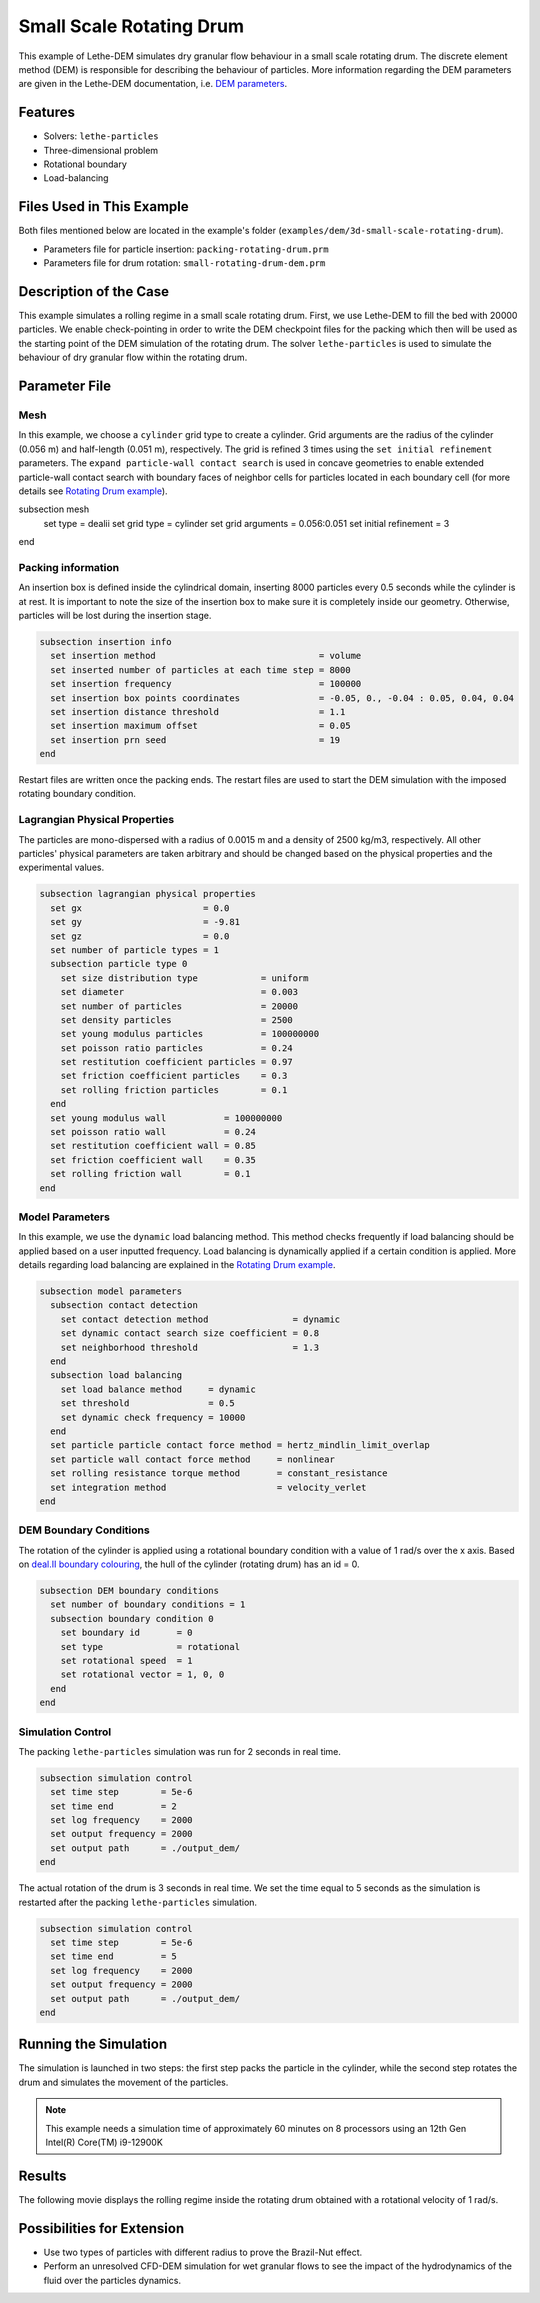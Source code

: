 ==================================
Small Scale Rotating Drum
==================================

This example of Lethe-DEM simulates dry granular flow behaviour in a small scale rotating drum. The discrete element method (DEM) is responsible for describing the behaviour of particles.  More information regarding the DEM parameters are given in the Lethe-DEM documentation, i.e. `DEM parameters <../../../parameters/dem/dem.html>`_.

----------------------------------
Features
----------------------------------
- Solvers: ``lethe-particles``
- Three-dimensional problem
- Rotational boundary
- Load-balancing

----------------------------
Files Used in This Example
----------------------------

Both files mentioned below are located in the example's folder (``examples/dem/3d-small-scale-rotating-drum``).

- Parameters file for particle insertion: ``packing-rotating-drum.prm``
- Parameters file for drum rotation: ``small-rotating-drum-dem.prm``

-----------------------
Description of the Case
-----------------------

This example simulates a rolling regime in a small scale rotating drum. First, we use Lethe-DEM to fill the bed with 20000 particles. We enable check-pointing in order to write the DEM checkpoint files for the packing which then will be used as the starting point of the DEM simulation of the rotating drum. The solver ``lethe-particles`` is used to simulate the behaviour of dry granular flow within the rotating drum.

--------------
Parameter File
--------------

Mesh
~~~~~

In this example, we choose a ``cylinder`` grid type to create a cylinder. Grid arguments are the radius of the cylinder (0.056 m) and half-length (0.051 m), respectively.  The grid is refined 3 times using the ``set initial refinement`` parameters. The ``expand particle-wall contact search`` is used in concave geometries to enable extended particle-wall contact search with boundary faces of neighbor cells for particles located in each boundary cell (for more details see `Rotating Drum example <../rotating-drum/rotating-drum.html>`_).

.. code-block:: text

subsection mesh
  set type               = dealii
  set grid type          = cylinder
  set grid arguments     = 0.056:0.051
  set initial refinement = 3
end

Packing information
~~~~~~~~~~~~~~~~~~~~

An insertion box is defined inside the cylindrical domain, inserting 8000 particles every 0.5 seconds while the cylinder is at rest. It is important to note the size of the insertion box to make sure it is completely inside our geometry. Otherwise, particles will be lost during the insertion stage.

.. code-block:: text

    subsection insertion info
      set insertion method                               = volume
      set inserted number of particles at each time step = 8000
      set insertion frequency                            = 100000
      set insertion box points coordinates               = -0.05, 0., -0.04 : 0.05, 0.04, 0.04
      set insertion distance threshold                   = 1.1
      set insertion maximum offset                       = 0.05
      set insertion prn seed                             = 19
    end

Restart files are written once the packing ends. The restart files are used to start the DEM simulation with the imposed rotating boundary condition.

Lagrangian Physical Properties
~~~~~~~~~~~~~~~~~~~~~~~~~~~~~~~

The particles are mono-dispersed with a radius of 0.0015 m and a density of 2500 kg/m3, respectively. All other particles' physical parameters are taken arbitrary and should be changed based on the physical properties and the experimental values.

.. code-block:: text

    subsection lagrangian physical properties
      set gx                       = 0.0
      set gy                       = -9.81
      set gz                       = 0.0
      set number of particle types = 1
      subsection particle type 0
        set size distribution type            = uniform
        set diameter                          = 0.003
        set number of particles               = 20000
        set density particles                 = 2500
        set young modulus particles           = 100000000
        set poisson ratio particles           = 0.24
        set restitution coefficient particles = 0.97
        set friction coefficient particles    = 0.3
        set rolling friction particles        = 0.1
      end
      set young modulus wall           = 100000000
      set poisson ratio wall           = 0.24
      set restitution coefficient wall = 0.85
      set friction coefficient wall    = 0.35
      set rolling friction wall        = 0.1
    end

Model Parameters
~~~~~~~~~~~~~~~~~

In this example, we use the ``dynamic`` load balancing method. This method checks frequently if load balancing should be applied based on a user inputted frequency. Load balancing is dynamically applied if a certain condition is applied. More details regarding load balancing are explained in the `Rotating Drum example <../rotating-drum/rotating-drum.html>`_.

.. code-block:: text

    subsection model parameters
      subsection contact detection
        set contact detection method                = dynamic
        set dynamic contact search size coefficient = 0.8
        set neighborhood threshold                  = 1.3
      end
      subsection load balancing
        set load balance method     = dynamic
        set threshold               = 0.5
        set dynamic check frequency = 10000
      end
      set particle particle contact force method = hertz_mindlin_limit_overlap
      set particle wall contact force method     = nonlinear
      set rolling resistance torque method       = constant_resistance
      set integration method                     = velocity_verlet
    end

DEM Boundary Conditions
~~~~~~~~~~~~~~~~~~~~~~~

The rotation of the cylinder is applied using a rotational boundary condition with a value of 1 rad/s over the x axis. Based on `deal.II boundary colouring <https://www.dealii.org/current/doxygen/deal.II/namespaceGridGenerator.html>`_, the hull of the cylinder (rotating drum) has an id = 0.

.. code-block:: text

    subsection DEM boundary conditions
      set number of boundary conditions = 1
      subsection boundary condition 0
        set boundary id       = 0
        set type              = rotational
        set rotational speed  = 1
        set rotational vector = 1, 0, 0
      end
    end

Simulation Control
~~~~~~~~~~~~~~~~~~~~~~~~~~~~

The packing ``lethe-particles`` simulation was run for 2 seconds in real time.

.. code-block:: text

    subsection simulation control
      set time step        = 5e-6
      set time end         = 2
      set log frequency    = 2000
      set output frequency = 2000
      set output path      = ./output_dem/
    end

The actual rotation of the drum is 3 seconds in real time. We set the time equal to 5 seconds as the simulation is restarted after the packing ``lethe-particles`` simulation.

.. code-block:: text

    subsection simulation control
      set time step        = 5e-6
      set time end         = 5
      set log frequency    = 2000
      set output frequency = 2000
      set output path      = ./output_dem/
    end

-----------------------
Running the Simulation
-----------------------

The simulation is launched in two steps: the first step packs the particle in the cylinder, while the second step rotates the drum and simulates the movement of the particles.

.. code-block:: text
  :class: copy-button
  mpirun -np 8 lethe-particles packing-rotating-drum.prm;
  mpirun -np 8 lethe-particles small-rotating-drum-dem.prm

.. note::
  This example needs a simulation time of approximately 60 minutes on 8 processors using an 12th Gen Intel(R) Core(TM) i9-12900K

---------
Results
---------

The following movie displays the rolling regime inside the rotating drum obtained with a rotational velocity of 1 rad/s.

.. raw:: html
  <iframe width="560" height="315" src="https://www.youtube.com/embed/F-uo2lzhObk" frameborder="0" allow="accelerometer; autoplay; clipboard-write; encrypted-media; gyroscope; picture-in-picture" allowfullscreen></iframe>

----------------------------
Possibilities for Extension
----------------------------

- Use two types of particles with different radius to prove the Brazil-Nut effect.
- Perform an unresolved CFD-DEM simulation for wet granular flows to see the impact of the hydrodynamics of the fluid over the particles dynamics.
